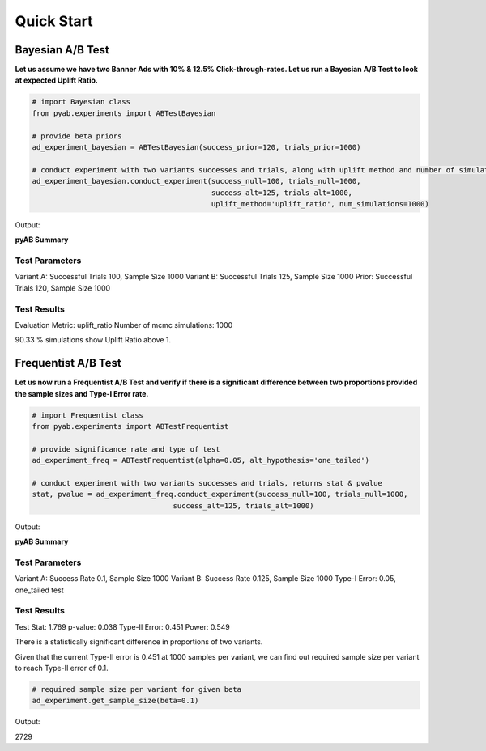 ===========
Quick Start
===========

Bayesian A/B Test
#################
**Let us assume we have two Banner Ads with 10% & 12.5% Click-through-rates. Let us run a Bayesian A/B Test to look at expected Uplift Ratio.**


.. code:: python

   # import Bayesian class
   from pyab.experiments import ABTestBayesian

   # provide beta priors
   ad_experiment_bayesian = ABTestBayesian(success_prior=120, trials_prior=1000)

   # conduct experiment with two variants successes and trials, along with uplift method and number of simulations
   ad_experiment_bayesian.conduct_experiment(success_null=100, trials_null=1000, 
                                             success_alt=125, trials_alt=1000, 
                                             uplift_method='uplift_ratio', num_simulations=1000)

Output:


**pyAB Summary**


Test Parameters
_______________

Variant A: Successful Trials 100, Sample Size 1000
Variant B: Successful Trials 125, Sample Size 1000
Prior: Successful Trials 120, Sample Size 1000

Test Results
____________

Evaluation Metric: uplift_ratio
Number of mcmc simulations: 1000

90.33 % simulations show Uplift Ratio above 1.

.. image:: /img/fig2.png


Frequentist A/B Test
####################
**Let us now run a Frequentist A/B Test and verify if there is a significant difference between two proportions provided the sample sizes and Type-I Error rate.**


.. code:: python

   # import Frequentist class
   from pyab.experiments import ABTestFrequentist

   # provide significance rate and type of test
   ad_experiment_freq = ABTestFrequentist(alpha=0.05, alt_hypothesis='one_tailed')

   # conduct experiment with two variants successes and trials, returns stat & pvalue
   stat, pvalue = ad_experiment_freq.conduct_experiment(success_null=100, trials_null=1000, 
                                    success_alt=125, trials_alt=1000)

Output:


**pyAB Summary**


Test Parameters
_______________

Variant A: Success Rate 0.1, Sample Size 1000
Variant B: Success Rate 0.125, Sample Size 1000
Type-I Error: 0.05, one_tailed test

Test Results
____________

Test Stat: 1.769
p-value: 0.038
Type-II Error: 0.451
Power: 0.549

There is a statistically significant difference in proportions of two variants.

.. image:: /img/fig1.png


Given that the current Type-II error is 0.451 at 1000 samples per variant, we can find out required sample size per variant to reach Type-II error of 0.1.


.. code:: python
   
   # required sample size per variant for given beta
   ad_experiment.get_sample_size(beta=0.1)

Output:

2729